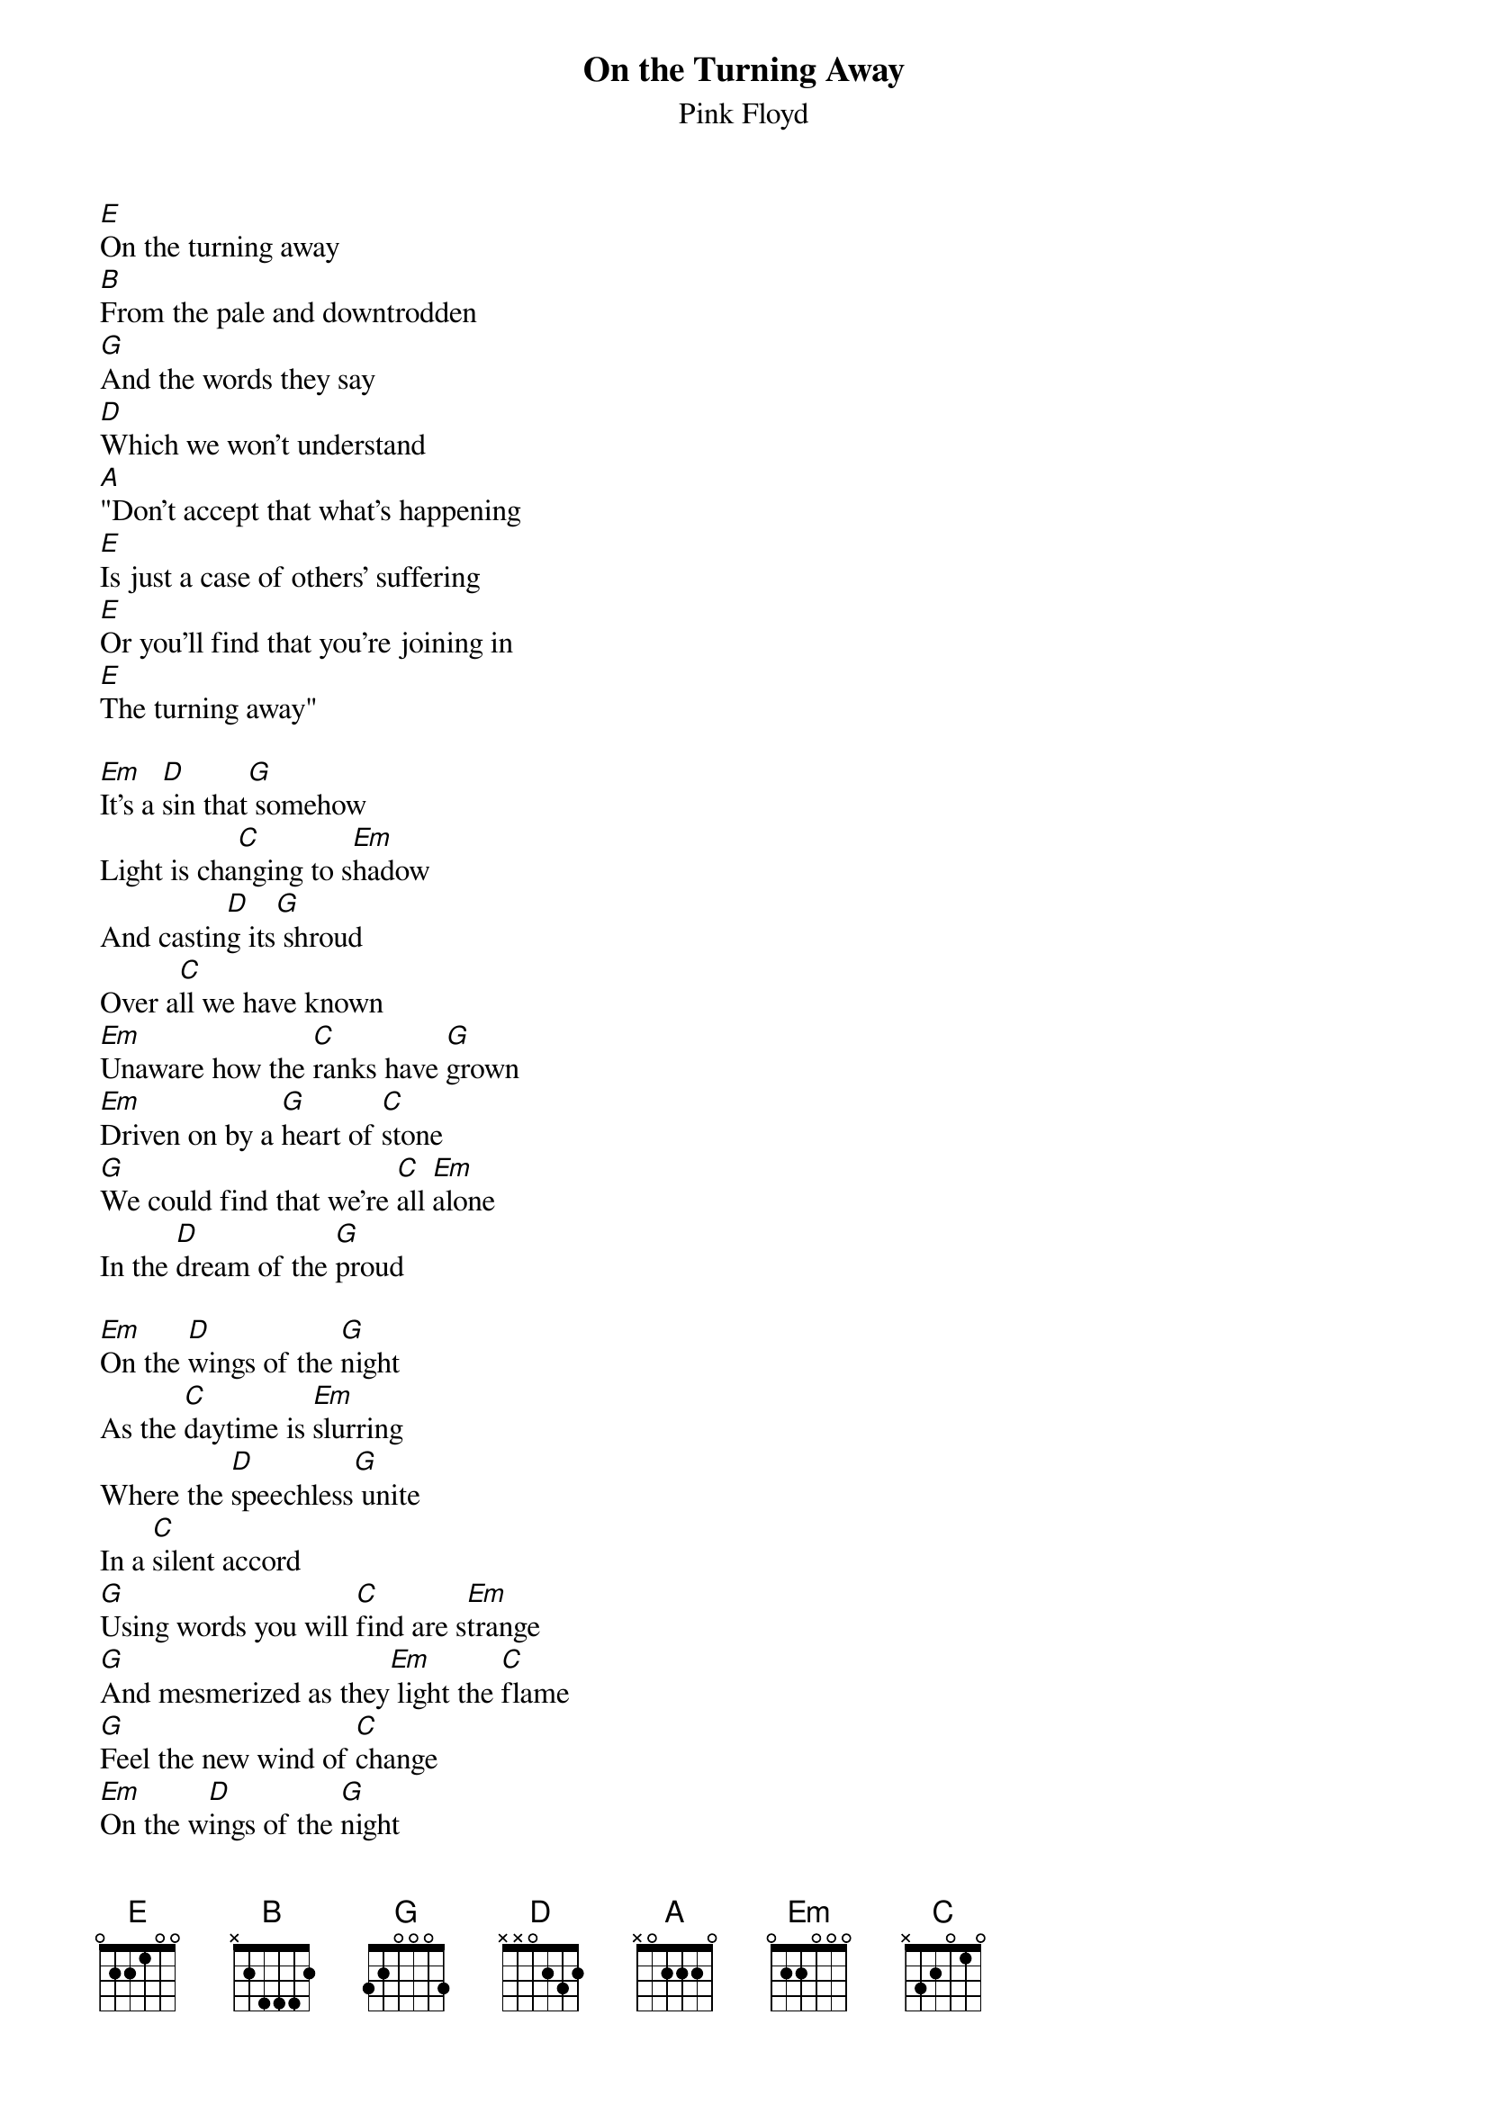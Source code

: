 {t:On the Turning Away}
{st:Pink Floyd}

[E]On the turning away
[B]From the pale and downtrodden
[G]And the words they say
[D]Which we won't understand
[A]"Don't accept that what's happening
[E]Is just a case of others' suffering
[E]Or you'll find that you're joining in
[E]The turning away"

[Em]It's a [D]sin that[G] somehow
Light is cha[C]nging to s[Em]hadow
And castin[D]g its[G] shroud
Over a[C]ll we have known
[Em]Unaware how the [C]ranks have [G]grown
[Em]Driven on by a [G]heart of [C]stone
[G]We could find that we're [C]all [Em]alone
In the [D]dream of the [G]proud

[Em]On the [D]wings of the [G]night
As the [C]daytime is [Em]slurring
Where the [D]speechless[G] unite
In a [C]silent accord
[G]Using words you will [C]find are s[Em]trange
[G]And mesmerized as they[Em] light the [C]flame
[G]Feel the new wind of [C]change
[Em]On the w[D]ings of the [G]night

[Em]No more [D]turning [G]away
From the [C]weak and the[Em] weary
[Em]No more [D]turning [G]away
From the [C]coldness inside
[G]Just a world that we [C]all must [Em]share
[G]It's not enough just to [Em]stand and [C]stare
[G]Is it only a d[C]ream that there'll[Em] be
No more [D]turning [G]away?
